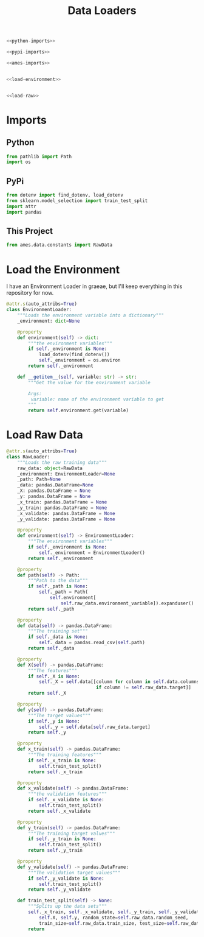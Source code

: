 #+TITLE: Data Loaders

#+begin_src python :tangle loaders.py
<<python-imports>>

<<pypi-imports>>

<<ames-imports>>


<<load-environment>>


<<load-raw>>
#+end_src
* Imports
** Python
#+begin_src python :noweb-ref python-imports
from pathlib import Path
import os
#+end_src
** PyPi
#+begin_src python :noweb-ref pypi-imports
from dotenv import find_dotenv, load_dotenv
from sklearn.model_selection import train_test_split
import attr
import pandas
#+end_src
** This Project
#+begin_src python :noweb-ref ames-imports
from ames.data.constants import RawData
#+end_src
* Load the Environment
  I have an Environment Loader in graeae, but I'll keep everything in this repository for now.
#+begin_src python :noweb-ref load-environment
@attr.s(auto_attribs=True)
class EnvironmentLoader:
    """Loads the environment variable into a dictionary"""
    _environment: dict=None

    @property
    def environment(self) -> dict:
        """the environment variables"""
        if self._environment is None:
            load_dotenv(find_dotenv())
            self._environment = os.environ
        return self._environment

    def __getitem__(self, variable: str) -> str:
        """Get the value for the environment variable

        Args:
         variable: name of the environment variable to get
        """
        return self.environment.get(variable)
#+end_src
* Load Raw Data
#+begin_src python :noweb-ref load-raw
@attr.s(auto_attribs=True)
class RawLoader:
    """Loads the raw training data"""
    raw_data: object=RawData
    _environment: EnvironmentLoader=None
    _path: Path=None
    _data: pandas.DataFrame=None
    _X: pandas.DataFrame = None
    _y: pandas.DataFrame = None
    _x_train: pandas.DataFrame = None
    _y_train: pandas.DataFrame = None
    _x_validate: pandas.DataFrame = None
    _y_validate: pandas.DataFrame = None

    @property
    def environment(self) -> EnvironmentLoader:
        """The environment variables"""
        if self._environment is None:
            self._environment = EnvironmentLoader()
        return self._environment

    @property
    def path(self) -> Path:
        """Path to the data"""
        if self._path is None:
            self._path = Path(
                self.environment[
                    self.raw_data.environment_variable]).expanduser()
        return self._path

    @property
    def data(self) -> pandas.DataFrame:
        """The training set"""
        if self._data is None:
            self._data = pandas.read_csv(self.path)
        return self._data

    @property
    def X(self) -> pandas.DataFrame:
        """The features"""
        if self._X is None:
            self._X = self.data[[column for column in self.data.columns
                                 if column != self.raw_data.target]]
        return self._X

    @property
    def y(self) -> pandas.DataFrame:
        """The target values"""
        if self._y is None:
            self._y = self.data[self.raw_data.target]
        return self._y

    @property
    def x_train(self) -> pandas.DataFrame:
        """The training features"""
        if self._x_train is None:
            self.train_test_split()
        return self._x_train

    @property
    def x_validate(self) -> pandas.DataFrame:
        """the validation features"""
        if self._x_validate is None:
            self.train_test_split()
        return self._x_validate

    @property
    def y_train(self) -> pandas.DataFrame:
        """The training target values"""
        if self._y_train is None:
            self.train_test_split()
        return self._y_train

    @property
    def y_validate(self) -> pandas.DataFrame:
        """The validation target values"""
        if self._y_validate is None:
            self.train_test_split()
        return self._y_validate

    def train_test_split(self) -> None:
        """Splits up the data sets"""
        self._x_train, self._x_validate, self._y_train, self._y_validate = train_test_split(
            self.X, self.y, random_state=self.raw_data.random_seed,
            train_size=self.raw_data.train_size, test_size=self.raw_data.test_size)
        return
#+end_src
